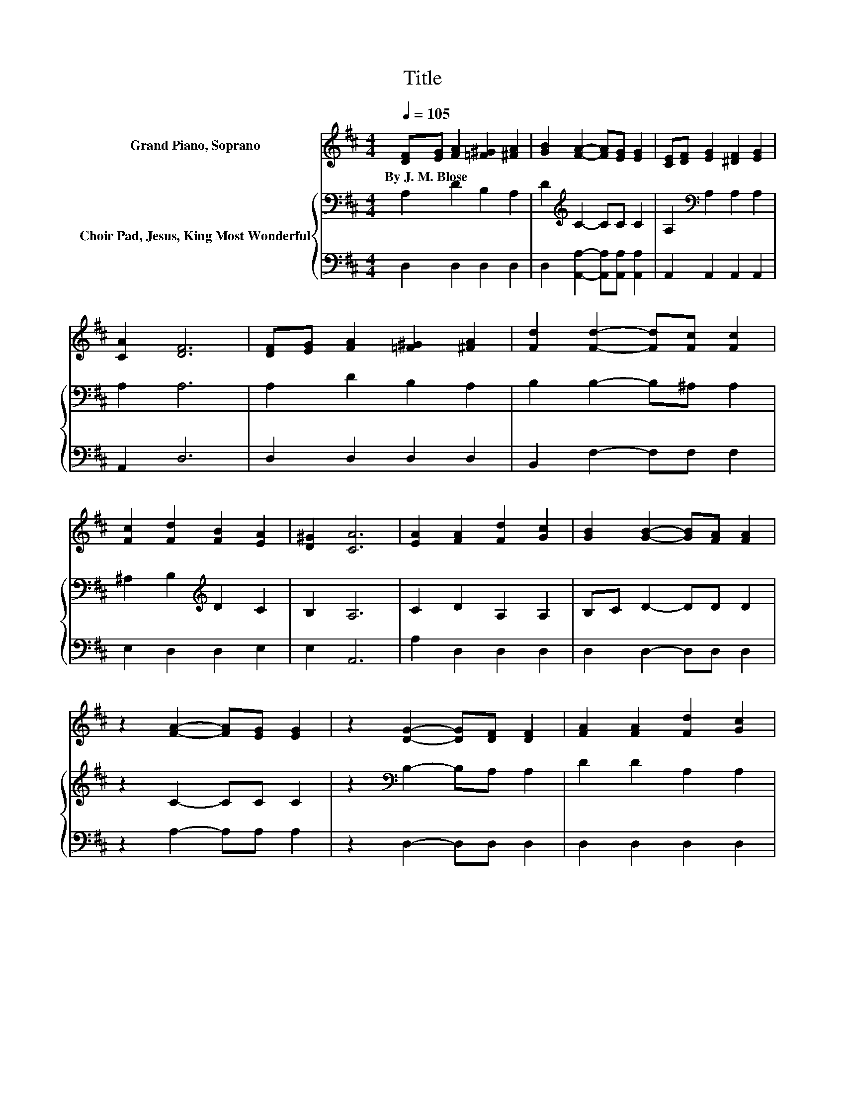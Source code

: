 X:1
T:Title
%%score 1 { 2 | 3 }
L:1/8
Q:1/4=105
M:4/4
K:D
V:1 treble nm="Grand Piano, Soprano"
V:2 bass nm="Choir Pad, Jesus, King Most Wonderful"
V:3 bass 
V:1
 [DF][EG] [FA]2 [=F^G]2 [^FA]2 | [GB]2 [FA]2- [FA][EG] [EG]2 | [CE][DF] [EG]2 [^DF]2 [EG]2 | %3
w: By~J.~M.~Blose * * * *|||
 [CA]2 [DF]6 | [DF][EG] [FA]2 [=F^G]2 [^FA]2 | [Fd]2 [Fd]2- [Fd][Fc] [Fc]2 | %6
w: |||
 [Fc]2 [Fd]2 [FB]2 [EA]2 | [D^G]2 [CA]6 | [EA]2 [FA]2 [Fd]2 [Gc]2 | [GB]2 [GB]2- [GB][FA] [FA]2 | %10
w: ||||
 z2 [FA]2- [FA][EG] [EG]2 | z2 [DG]2- [DG][DF] [DF]2 | [FA]2 [FA]2 [Fd]2 [Gc]2 | %13
w: |||
 [GB]2 [GB]2- [GB][FA] [FA]2 | [EG]2 [DF]2 [DA]2 [CG]2 | [CE]2 D6- | D2 z2 z4 |] %17
w: ||||
V:2
 A,2 D2 B,2 A,2 | D2[K:treble] C2- CC C2 | A,2[K:bass] A,2 A,2 A,2 | A,2 A,6 | A,2 D2 B,2 A,2 | %5
 B,2 B,2- B,^A, A,2 | ^A,2 B,2[K:treble] D2 C2 | B,2 A,6 | C2 D2 A,2 A,2 | B,C D2- DD D2 | %10
 z2 C2- CC C2 | z2[K:bass] B,2- B,A, A,2 | D2 D2 A,2 A,2 | B,[K:treble]C D2- DD D2 | %14
 B,2 A,2 F,2 E,2 | A,G, F,6- | F,2 z2 z4 |] %17
V:3
 D,2 D,2 D,2 D,2 | D,2 [A,,A,]2- [A,,A,][A,,A,] [A,,A,]2 | A,,2 A,,2 A,,2 A,,2 | A,,2 D,6 | %4
 D,2 D,2 D,2 D,2 | B,,2 F,2- F,F, F,2 | E,2 D,2 D,2 E,2 | E,2 A,,6 | A,2 D,2 D,2 D,2 | %9
 D,2 D,2- D,D, D,2 | z2 A,2- A,A, A,2 | z2 D,2- D,D, D,2 | D,2 D,2 D,2 D,2 | D,2 D,2- D,D, D,2 | %14
 G,,2 A,,2 A,,2 A,,2 | A,,2 D,6- | D,2 z2 z4 |] %17

